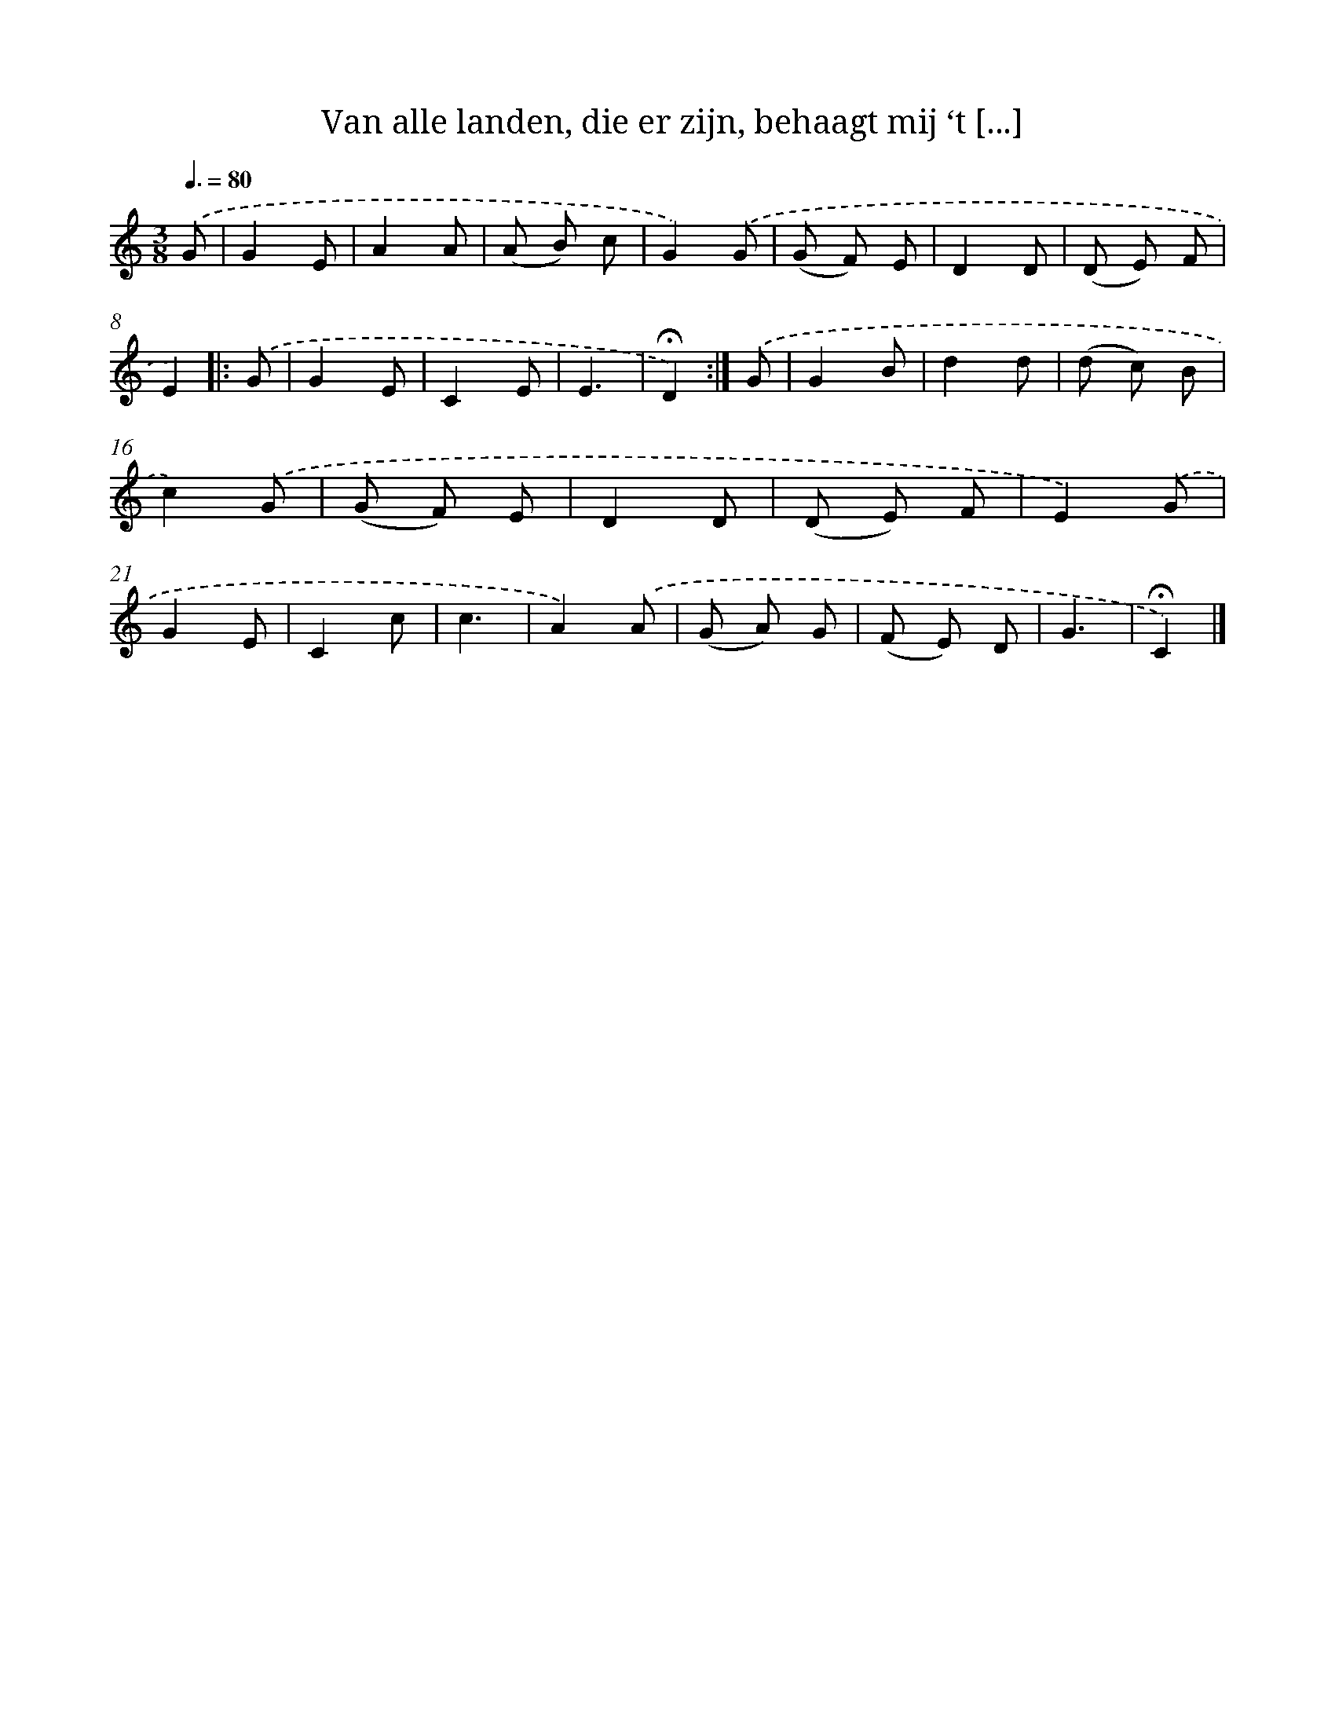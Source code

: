X: 4978
T: Van alle landen, die er zijn, behaagt mij ‘t [...]
%%abc-version 2.0
%%abcx-abcm2ps-target-version 5.9.1 (29 Sep 2008)
%%abc-creator hum2abc beta
%%abcx-conversion-date 2018/11/01 14:36:14
%%humdrum-veritas 896162955
%%humdrum-veritas-data 342474985
%%continueall 1
%%barnumbers 0
L: 1/8
M: 3/8
Q: 3/8=80
K: C clef=treble
.('G [I:setbarnb 1]|
G2E |
A2A |
(A B) c |
G2).('G |
(G F) E |
D2D |
(D E) F |
E2) ]|:
.('G [I:setbarnb 9]|
G2E |
C2E |
E3 |
!fermata!D2) :|]
.('G [I:setbarnb 13]|
G2B |
d2d |
(d c) B |
c2).('G |
(G F) E |
D2D |
(D E) F |
E2).('G |
G2E |
C2c |
c3 |
A2).('A |
(G A) G |
(F E) D |
G3 |
!fermata!C2) |]
